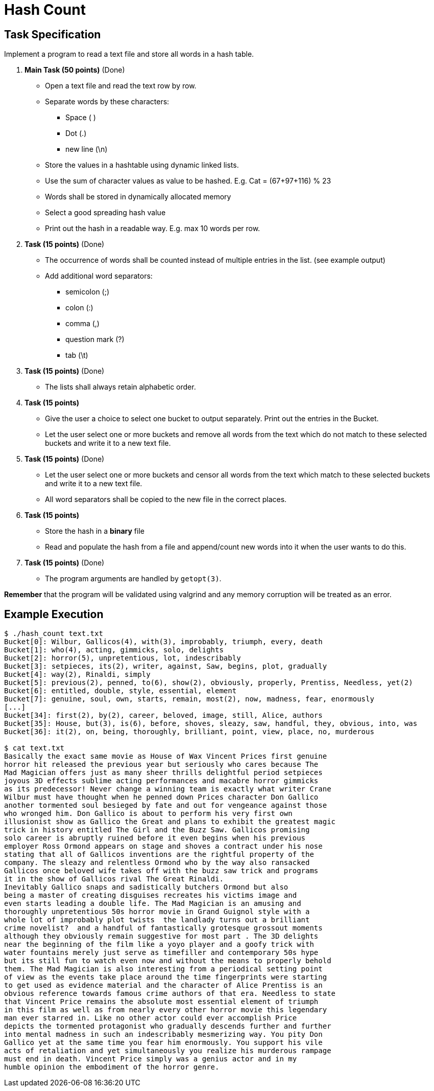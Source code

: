 = Hash Count

== Task Specification

Implement a program to read a text file and store all words in a hash table.

. **Main Task (50 points)** (Done)
  * Open a text file and read the text row by row.
  * Separate words by these characters:
  ** Space ( )
  ** Dot (.)
  ** new line (\n)
  * Store the values in a hashtable using dynamic linked lists.
  * Use the sum of character values as value to be hashed. E.g. Cat = (67+97+116) % 23
  * Words shall be stored in dynamically allocated memory
  * Select a good spreading hash value
  * Print out the hash in a readable way. E.g. max 10 words per row.
  
. **Task (15 points)** (Done)
+
  * The occurrence of words shall be counted instead of multiple entries in the list. (see example output)
  * Add additional word separators:
  ** semicolon (;)
  ** colon (:)
  ** comma (,)
  ** question mark (?)
  ** tab (\t)
  
. **Task (15 points)** (Done)
+
  * The lists shall always retain alphabetic order.

. **Task (15 points)**
+
  * Give the user a choice to select one bucket to output separately. 
Print out the entries in the Bucket.
  * Let the user select one or more buckets and remove all words from the text which do not match to these selected buckets and write it to a new text file.  

  . **Task (15 points)** (Done)
+
  * Let the user select one or more buckets and censor all words from the text which match to these selected buckets and write it to a new text file.  
  * All word separators shall be copied to the new file in the correct places.
  
. **Task (15 points)**
+
  * Store the hash in a **binary** file
  * Read and populate the hash from a file and append/count new words into it when the user wants to do this.

  . **Task (15 points)** (Done)
+
  * The program arguments are handled by `getopt(3)`.  

**Remember** that the program will be validated using valgrind and any memory corruption will be treated as an error.  
  
== Example Execution[[exec]]

----
$ ./hash_count text.txt
Bucket[0]: Wilbur, Gallicos(4), with(3), improbably, triumph, every, death
Bucket[1]: who(4), acting, gimmicks, solo, delights
Bucket[2]: horror(5), unpretentious, lot, indescribably
Bucket[3]: setpieces, its(2), writer, against, Saw, begins, plot, gradually
Bucket[4]: way(2), Rinaldi, simply
Bucket[5]: previous(2), penned, to(6), show(2), obviously, properly, Prentiss, Needless, yet(2)
Bucket[6]: entitled, double, style, essential, element
Bucket[7]: genuine, soul, own, starts, remain, most(2), now, madness, fear, enormously
[...]
Bucket[34]: first(2), by(2), career, beloved, image, still, Alice, authors
Bucket[35]: House, but(3), is(6), before, shoves, sleazy, saw, handful, they, obvious, into, was
Bucket[36]: it(2), on, being, thoroughly, brilliant, point, view, place, no, murderous

$ cat text.txt
Basically the exact same movie as House of Wax Vincent Prices first genuine
horror hit released the previous year but seriously who cares because The
Mad Magician offers just as many sheer thrills delightful period setpieces
joyous 3D effects sublime acting performances and macabre horror gimmicks
as its predecessor! Never change a winning team is exactly what writer Crane
Wilbur must have thought when he penned down Prices character Don Gallico
another tormented soul besieged by fate and out for vengeance against those
who wronged him. Don Gallico is about to perform his very first own
illusionist show as Gallico the Great and plans to exhibit the greatest magic
trick in history entitled The Girl and the Buzz Saw. Gallicos promising
solo career is abruptly ruined before it even begins when his previous
employer Ross Ormond appears on stage and shoves a contract under his nose
stating that all of Gallicos inventions are the rightful property of the
company. The sleazy and relentless Ormond who by the way also ransacked
Gallicos once beloved wife takes off with the buzz saw trick and programs
it in the show of Gallicos rival The Great Rinaldi.
Inevitably Gallico snaps and sadistically butchers Ormond but also
being a master of creating disguises recreates his victims image and
even starts leading a double life. The Mad Magician is an amusing and
thoroughly unpretentious 50s horror movie in Grand Guignol style with a
whole lot of improbably plot twists  the landlady turns out a brilliant
crime novelist?  and a handful of fantastically grotesque grossout moments
although they obviously remain suggestive for most part . The 3D delights
near the beginning of the film like a yoyo player and a goofy trick with
water fountains merely just serve as timefiller and contemporary 50s hype
but its still fun to watch even now and without the means to properly behold
them. The Mad Magician is also interesting from a periodical setting point
of view as the events take place around the time fingerprints were starting
to get used as evidence material and the character of Alice Prentiss is an
obvious reference towards famous crime authors of that era. Needless to state
that Vincent Price remains the absolute most essential element of triumph
in this film as well as from nearly every other horror movie this legendary
man ever starred in. Like no other actor could ever accomplish Price
depicts the tormented protagonist who gradually descends further and further
into mental madness in such an indescribably mesmerizing way. You pity Don
Gallico yet at the same time you fear him enormously. You support his vile
acts of retaliation and yet simultaneously you realize his murderous rampage
must end in death. Vincent Price simply was a genius actor and in my
humble opinion the embodiment of the horror genre.
----
